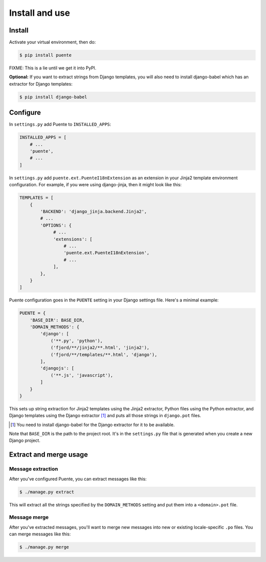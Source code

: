 ===============
Install and use
===============

Install
=======

Activate your virtual environment, then do:

.. code-block:: bash

  $ pip install puente

FIXME: This is a lie until we get it into PyPI.

**Optional:** If you want to extract strings from Django templates, you will
also need to install django-babel which has an extractor for Django templates:

.. code-block:: bash

   $ pip install django-babel


Configure
=========

In ``settings.py`` add Puente to ``INSTALLED_APPS``:

.. code-block:: python

   INSTALLED_APPS = [
       # ...
       'puente',
       # ...
   ]


In ``settings.py`` add ``puente.ext.PuenteI18nExtension`` as an extension
in your Jinja2 template environment configuration. For example, if you were
using django-jinja, then it might look like this:

.. code-block:: python

   TEMPLATES = [
       {
           'BACKEND': 'django_jinja.backend.Jinja2',
           # ...
           'OPTIONS': {
                # ...
                'extensions': [
                    # ...
                    'puente.ext.PuenteI18nExtension',
                    # ...
                ],
           },
       }
   ]


Puente configuration goes in the ``PUENTE`` setting in your Django settings
file. Here's a minimal example:

.. code-block:: python

   PUENTE = {
       'BASE_DIR': BASE_DIR,
       'DOMAIN_METHODS': {
           'django': [
               ('**.py', 'python'),
               ('fjord/**/jinja2/**.html', 'jinja2'),
               ('fjord/**/templates/**.html', 'django'),
           ],
           'djangojs': [
               ('**.js', 'javascript'),
           ]
       }
   }


This sets up string extraction for Jinja2 templates using the Jinja2 extractor,
Python files using the Python extractor, and Django templates using the Django
extractor [#]_ and puts all those strings in ``django.pot`` files.

.. [#] You need to install django-babel for the Django extractor for it to be
   available.

Note that ``BASE_DIR`` is the path to the project root. It's in the
``settings.py`` file that is generated when you create a new Django project.


.. py:data:: BASE_DIR

   :type: String
   :default: None
   :required: Yes


   This is the absolute path to the root directory which has ``locale/`` in it.
   In most cases, it's probably fine to set it to ``BASE_DIR`` which is in the
   ``settings.py`` file that Django generates when you create a new project.

   For example::

       /home/willkg/
          - fjord/         <-- BASE_DIR
            - .git/
            - locale/
            - fjord/
              - code!!!
            - manage.py


.. py:data:: DOMAIN_METHODS

   :type: Dict of string to list of (string, string) tuples
   :default: None
   :required: Yes


   Dict of domain name to list of (file matcher, extractor) tuples.

   A domain name here is the name that's used to name the ``.pot`` and ``.po``
   files. For example, if the domain was "django", then the resulting files
   would be ``django.pot`` and ``django.po``.

   The file matcher uses ``*`` and ``**`` glob patterns.

   The only valid domains are ``django`` and ``djangojs``.

   Valid extractors include:

   * ``python`` for Python files (Babel)
   * ``javascript`` for Javascript files (Babel)
   * ``ignore`` for files to ignore to alleviate difficulties in file matching
     (Babel)
   * ``jinja2`` for Jinja2 templates (Jinja2)
   * ``django`` for django templates (django-babel) [#]_

   .. [#] You need to install django-babel for the Django extractor for it to be
      available.

   You can use extractors provided by other libraries, too. You can also write
   your own extractors and use a dotted path to the extraction function.

   Example of ``DOMAIN_METHODS``:

   .. code-block:: python

      PUENTE = {
          'DOMAIN_METHODS': {
              'django': [
                  ('fjord/**/jinja2/**.html', 'jinja2'),
                  ('**.py', 'python')
                  ('fjord/**/templates/**.html', 'django'),
              ],
              'djangojs': [
                  ('**.js', 'javascript'),
              ]
          }
      }


.. py:data:: KEYWORDS

   :type: Dict of keyword to Babel magic
   :default: Common gettext indicators
   :required: No

   Babel has keywords:

   https://github.com/python-babel/babel/blob/5116c167/babel/messages/extract.py#L31

   Puente adds ``'_lazy': None`` to that.

   Babel uses the keywords to know what strings to extract and how to extract
   them.

   There's a ``puente.utils.generate_keywords`` function to make it easier to
   get all the defaults plus the ones you want:

   .. code-block:: python

      from puente.utils import generate_keywords

      PUENTE = {
          'KEYWORDS': generate_keywords({'foo': None})
      }


.. py:data:: COMMENT_TAGS

   :type: List of strings
   :default: ``['L10n:', 'L10N:', 'l10n:', 'l10N:']``
   :required: No

   The list of prefixes that denote a comment tag intended for the translator.

   For example, if you had code like this:

   .. code-block:: python

      # l10n: This is a menu name.
      menu_name = _('File')


   Then the comment will get extracted as a translator comment.


.. py:data:: JINJA2_CONFIG

   :type: Dict
   :default: Complicated...
   :required: Possibly

   This has the options to pass to ``babel_extract``.

   http://jinja.pocoo.org/docs/dev/integration/#babel-integration

   **Setting it yourself**

   Generally, you can add syntax-related options that'd you'd pass in to
   build a new Jinja2 Environment:

   http://jinja.pocoo.org/docs/dev/api/#jinja2.Environment

   Additionally, in Jinja2 2.7, they added a ``silent`` option which dictates
   whether the parser fails silently when parsing Jinja2 templates. This
   commonly happens in two scenarios:

   1. The list of extensions passed isn't the complete list.
   2. The HTML file isn't a Jinja2 template.

   For debugging purposes, you definitely want ``silent=False``.

   Example of ``JINJA2_CONFIG``:

   .. code-block:: python

      PUENTE = {
          'JINJA2_CONFIG`: {
              'autoescape': True,
              'newstyle_gettext': True,
              'extensions': [
                  'jinja2.ext.do',
                  'jinja2.ext.loopcontrols',
                  'jinja2.ext.with_',
                  'jinja2.ext.autoescape',
                  'django_jinja.builtins.extensions.CsrfExtension',
                  'django_jinja.builtins.extensions.StaticFilesExtension',
                  'django_jinja.builtins.extensions.DjangoFiltersExtension',
                  'puente.ext.PuenteI18nExtension',
              ]
          }
      }

   **Having Puente figure it out for you**

   If you're using Jingo or django-jinja, then Puente will try to extract the
   list of extensions from the relevant settings. If that works for you, then
   you don't need to set this.

   If Puente is figuring it out, it will automatically add silent=False.

   For example, if you're using django-jinja with these settings:

   .. code-block:: python

      TEMPLATES = [
          {
              'BACKEND': 'django_jinja.backend.Jinja2',
              # ...
              'OPTIONS': {
                   # ...
                   'extensions': [
                       # ...
                       'puente.ext.PuenteI18nExtension',
                       # ...
                   ],
              }
          }
      ]

   Then Puente will build something like this:

   .. code-block:: python

      PUENTE = {
         # ...
         'JINJA_CONFIG': {
            'extensions': [
                # ...
                'puente.ext.PuenteI18nExtension',
                # ...
            ],
            'silent': 'False'
         }
      }


.. py:data:: PROJECT

   :type: String
   :default: "PROJECT"
   :required: No

   The name of this project. This goes in the ``.pot`` and ``.po`` files and
   could help translators know which project this file that they're translating
   belongs to.

.. py:data:: VERSION

   :type: String
   :default: "1.0"
   :required: No

   The version of this project. This goes in the ``.pot`` and ``.po`` files and
   could help translators know which version of the project this file that
   they're translating belongs to.

.. py:data:: MSGID_BUGS_ADDRESS

   :type: String
   :default: ""
   :required: No

   The email address or url to send bugs related to msgids to. Without this, it's
   hard for a translator to know how to report issues back. If they have this,
   then reporting issues is much easier.

   You want good strings, so this is a good thing to set.

   For example:

   .. code-block:: python

      PUENTE = {
          # ...
          'MSGID_BUGS_ADDRESS': 'https://bugzilla.mozilla.org/enter_bug.cgi?project=Input'
      }


Extract and merge usage
=======================

Message extraction
------------------

After you've configured Puente, you can extract messages like this:

.. code-block:: bash

   $ ./manage.py extract


This will extract all the strings specified by the ``DOMAIN_METHODS``
setting and put them into a ``<domain>.pot`` file.


Message merge
-------------

After you've extracted messages, you'll want to merge new messages into
new or existing locale-specific ``.po`` files. You can merge messages
like this:

.. code-block:: bash

   $ ./manage.py merge
